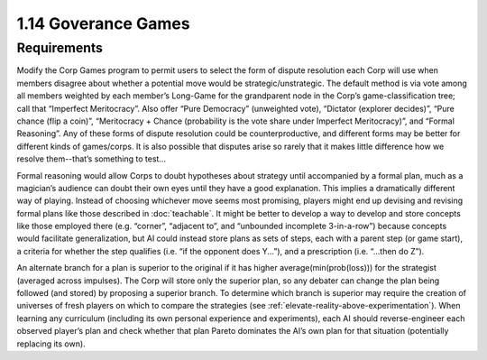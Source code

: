====================
1.14 Goverance Games
====================

Requirements
------------

Modify the Corp Games program to permit users to select the form 
of dispute resolution each Corp will use when members disagree 
about whether a potential move would be strategic/unstrategic. 
The default method is via vote among all members weighted by each 
member’s Long-Game for the grandparent node in the Corp’s 
game-classification tree; call that “Imperfect Meritocracy”. Also 
offer “Pure Democracy” (unweighted vote), “Dictator (explorer 
decides)”, “Pure chance (flip a coin)”, “Meritocracy + Chance 
(probability is the vote share under Imperfect Meritocracy)”, and 
“Formal Reasoning”. Any of these forms of dispute resolution 
could be counterproductive, and different forms may be better for 
different kinds of games/corps. It is also possible that disputes 
arise so rarely that it makes little difference how we resolve 
them--that’s something to test...

Formal reasoning would allow Corps to doubt hypotheses about 
strategy until accompanied by a formal plan, much as a magician’s 
audience can doubt their own eyes until they have a good 
explanation. This implies a dramatically different way of playing. 
Instead of choosing whichever move seems most promising, players 
might end up devising and revising formal plans like those 
described in :doc:`teachable`. It might be better to develop a way 
to develop and store concepts like those employed there (e.g. 
“corner”, “adjacent to”, and “unbounded incomplete 3-in-a-row”) 
because concepts would facilitate generalization, but AI could 
instead store plans as sets of steps, each with a parent step (or 
game start), a criteria for whether the step qualifies (i.e. “if 
the opponent does Y...”), and a prescription (i.e. “...then do 
Z”). 

An alternate branch for a plan is superior to the original if it 
has higher average(min(prob(loss))) for the strategist (averaged 
across impulses). The Corp will store only the superior plan, so 
any debater can change the plan being followed (and stored) by 
proposing a superior branch. To determine which branch is 
superior may require the creation of universes of fresh players 
on which to compare the strategies (see 
:ref:`elevate-reality-above-experimentation`). When learning any 
curriculum (including its own personal experience and 
experiments), each AI should reverse-engineer each observed 
player’s plan and check whether that plan Pareto dominates the 
AI’s own plan for that situation (potentially replacing its 
own).

